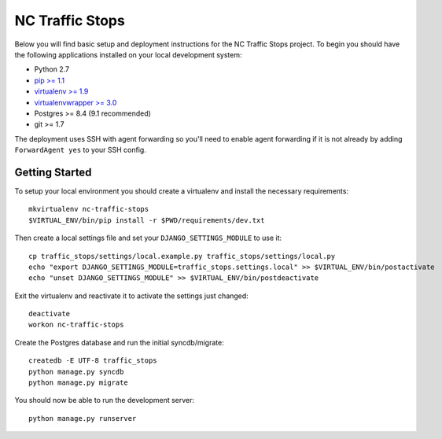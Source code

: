 NC Traffic Stops
================

Below you will find basic setup and deployment instructions for the NC Traffic
Stops project. To begin you should have the following applications installed on
your local development system:

- Python 2.7
- `pip >= 1.1 <http://www.pip-installer.org/>`_
- `virtualenv >= 1.9 <http://www.virtualenv.org/>`_
- `virtualenvwrapper >= 3.0 <http://pypi.python.org/pypi/virtualenvwrapper>`_
- Postgres >= 8.4 (9.1 recommended)
- git >= 1.7

The deployment uses SSH with agent forwarding so you'll need to enable agent
forwarding if it is not already by adding ``ForwardAgent yes`` to your SSH
config.


Getting Started
------------------------

To setup your local environment you should create a virtualenv and install the
necessary requirements::

    mkvirtualenv nc-traffic-stops
    $VIRTUAL_ENV/bin/pip install -r $PWD/requirements/dev.txt

Then create a local settings file and set your ``DJANGO_SETTINGS_MODULE`` to
use it::

    cp traffic_stops/settings/local.example.py traffic_stops/settings/local.py
    echo "export DJANGO_SETTINGS_MODULE=traffic_stops.settings.local" >> $VIRTUAL_ENV/bin/postactivate
    echo "unset DJANGO_SETTINGS_MODULE" >> $VIRTUAL_ENV/bin/postdeactivate

Exit the virtualenv and reactivate it to activate the settings just changed::

    deactivate
    workon nc-traffic-stops

Create the Postgres database and run the initial syncdb/migrate::

    createdb -E UTF-8 traffic_stops
    python manage.py syncdb
    python manage.py migrate

You should now be able to run the development server::

    python manage.py runserver
